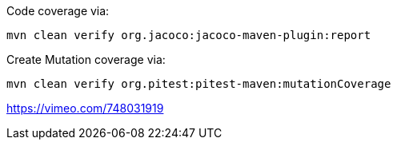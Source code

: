 Code coverage via:

[source,bash]
----
mvn clean verify org.jacoco:jacoco-maven-plugin:report
----

Create Mutation coverage via:

[source,bash]
----
mvn clean verify org.pitest:pitest-maven:mutationCoverage
----



https://vimeo.com/748031919